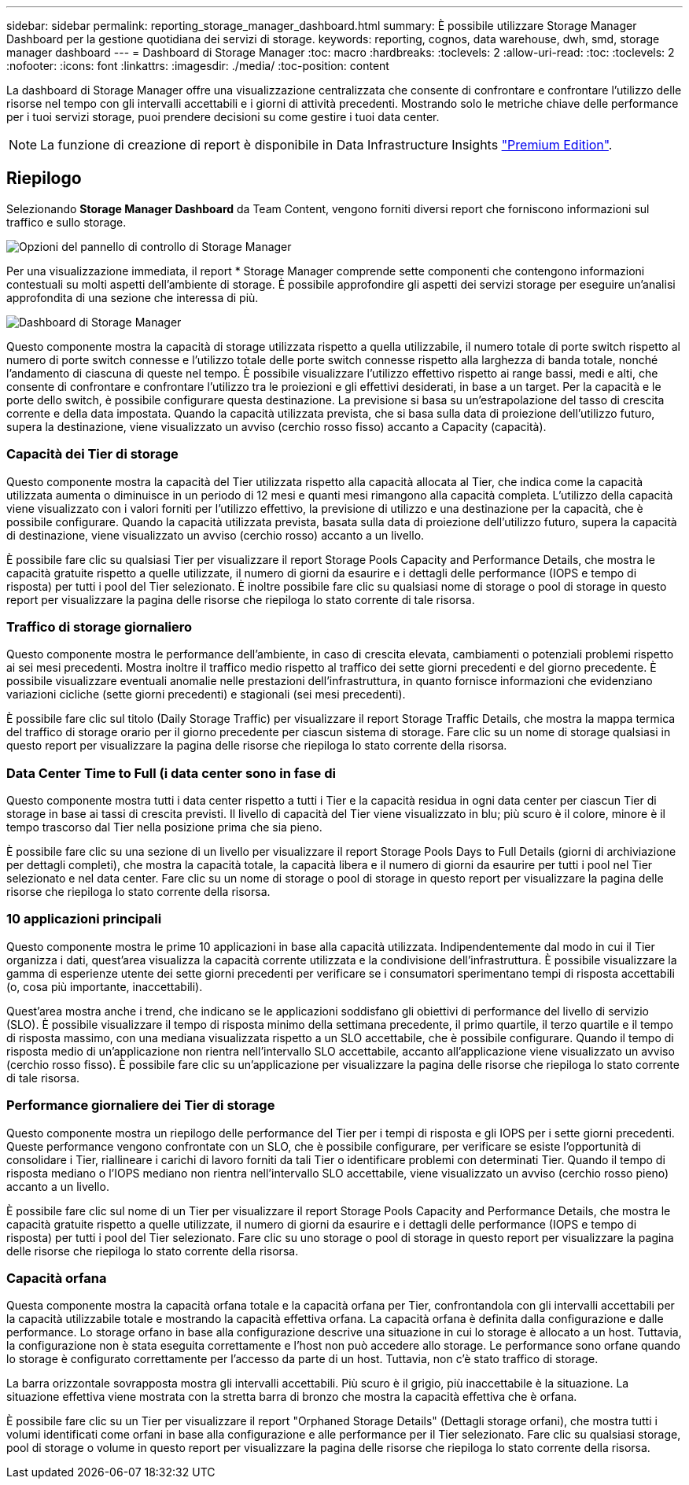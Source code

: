 ---
sidebar: sidebar 
permalink: reporting_storage_manager_dashboard.html 
summary: È possibile utilizzare Storage Manager Dashboard per la gestione quotidiana dei servizi di storage. 
keywords: reporting, cognos, data warehouse, dwh, smd, storage manager dashboard 
---
= Dashboard di Storage Manager
:toc: macro
:hardbreaks:
:toclevels: 2
:allow-uri-read: 
:toc: 
:toclevels: 2
:nofooter: 
:icons: font
:linkattrs: 
:imagesdir: ./media/
:toc-position: content


[role="lead"]
La dashboard di Storage Manager offre una visualizzazione centralizzata che consente di confrontare e confrontare l'utilizzo delle risorse nel tempo con gli intervalli accettabili e i giorni di attività precedenti. Mostrando solo le metriche chiave delle performance per i tuoi servizi storage, puoi prendere decisioni su come gestire i tuoi data center.


NOTE: La funzione di creazione di report è disponibile in Data Infrastructure Insights link:concept_subscribing_to_cloud_insights.html["Premium Edition"].



== Riepilogo

Selezionando *Storage Manager Dashboard* da Team Content, vengono forniti diversi report che forniscono informazioni sul traffico e sullo storage.

image:Reporting_Storage_Manager_Dashboard_Choices.png["Opzioni del pannello di controllo di Storage Manager"]

Per una visualizzazione immediata, il report * Storage Manager comprende sette componenti che contengono informazioni contestuali su molti aspetti dell'ambiente di storage. È possibile approfondire gli aspetti dei servizi storage per eseguire un'analisi approfondita di una sezione che interessa di più.

image:Reporting-SMD.png["Dashboard di Storage Manager"]

Questo componente mostra la capacità di storage utilizzata rispetto a quella utilizzabile, il numero totale di porte switch rispetto al numero di porte switch connesse e l'utilizzo totale delle porte switch connesse rispetto alla larghezza di banda totale, nonché l'andamento di ciascuna di queste nel tempo. È possibile visualizzare l'utilizzo effettivo rispetto ai range bassi, medi e alti, che consente di confrontare e confrontare l'utilizzo tra le proiezioni e gli effettivi desiderati, in base a un target. Per la capacità e le porte dello switch, è possibile configurare questa destinazione. La previsione si basa su un'estrapolazione del tasso di crescita corrente e della data impostata. Quando la capacità utilizzata prevista, che si basa sulla data di proiezione dell'utilizzo futuro, supera la destinazione, viene visualizzato un avviso (cerchio rosso fisso) accanto a Capacity (capacità).



=== Capacità dei Tier di storage

Questo componente mostra la capacità del Tier utilizzata rispetto alla capacità allocata al Tier, che indica come la capacità utilizzata aumenta o diminuisce in un periodo di 12 mesi e quanti mesi rimangono alla capacità completa. L'utilizzo della capacità viene visualizzato con i valori forniti per l'utilizzo effettivo, la previsione di utilizzo e una destinazione per la capacità, che è possibile configurare. Quando la capacità utilizzata prevista, basata sulla data di proiezione dell'utilizzo futuro, supera la capacità di destinazione, viene visualizzato un avviso (cerchio rosso) accanto a un livello.

È possibile fare clic su qualsiasi Tier per visualizzare il report Storage Pools Capacity and Performance Details, che mostra le capacità gratuite rispetto a quelle utilizzate, il numero di giorni da esaurire e i dettagli delle performance (IOPS e tempo di risposta) per tutti i pool del Tier selezionato. È inoltre possibile fare clic su qualsiasi nome di storage o pool di storage in questo report per visualizzare la pagina delle risorse che riepiloga lo stato corrente di tale risorsa.



=== Traffico di storage giornaliero

Questo componente mostra le performance dell'ambiente, in caso di crescita elevata, cambiamenti o potenziali problemi rispetto ai sei mesi precedenti. Mostra inoltre il traffico medio rispetto al traffico dei sette giorni precedenti e del giorno precedente. È possibile visualizzare eventuali anomalie nelle prestazioni dell'infrastruttura, in quanto fornisce informazioni che evidenziano variazioni cicliche (sette giorni precedenti) e stagionali (sei mesi precedenti).

È possibile fare clic sul titolo (Daily Storage Traffic) per visualizzare il report Storage Traffic Details, che mostra la mappa termica del traffico di storage orario per il giorno precedente per ciascun sistema di storage. Fare clic su un nome di storage qualsiasi in questo report per visualizzare la pagina delle risorse che riepiloga lo stato corrente della risorsa.



=== Data Center Time to Full (i data center sono in fase di

Questo componente mostra tutti i data center rispetto a tutti i Tier e la capacità residua in ogni data center per ciascun Tier di storage in base ai tassi di crescita previsti. Il livello di capacità del Tier viene visualizzato in blu; più scuro è il colore, minore è il tempo trascorso dal Tier nella posizione prima che sia pieno.

È possibile fare clic su una sezione di un livello per visualizzare il report Storage Pools Days to Full Details (giorni di archiviazione per dettagli completi), che mostra la capacità totale, la capacità libera e il numero di giorni da esaurire per tutti i pool nel Tier selezionato e nel data center. Fare clic su un nome di storage o pool di storage in questo report per visualizzare la pagina delle risorse che riepiloga lo stato corrente della risorsa.



=== 10 applicazioni principali

Questo componente mostra le prime 10 applicazioni in base alla capacità utilizzata. Indipendentemente dal modo in cui il Tier organizza i dati, quest'area visualizza la capacità corrente utilizzata e la condivisione dell'infrastruttura. È possibile visualizzare la gamma di esperienze utente dei sette giorni precedenti per verificare se i consumatori sperimentano tempi di risposta accettabili (o, cosa più importante, inaccettabili).

Quest'area mostra anche i trend, che indicano se le applicazioni soddisfano gli obiettivi di performance del livello di servizio (SLO). È possibile visualizzare il tempo di risposta minimo della settimana precedente, il primo quartile, il terzo quartile e il tempo di risposta massimo, con una mediana visualizzata rispetto a un SLO accettabile, che è possibile configurare. Quando il tempo di risposta medio di un'applicazione non rientra nell'intervallo SLO accettabile, accanto all'applicazione viene visualizzato un avviso (cerchio rosso fisso). È possibile fare clic su un'applicazione per visualizzare la pagina delle risorse che riepiloga lo stato corrente di tale risorsa.



=== Performance giornaliere dei Tier di storage

Questo componente mostra un riepilogo delle performance del Tier per i tempi di risposta e gli IOPS per i sette giorni precedenti. Queste performance vengono confrontate con un SLO, che è possibile configurare, per verificare se esiste l'opportunità di consolidare i Tier, riallineare i carichi di lavoro forniti da tali Tier o identificare problemi con determinati Tier. Quando il tempo di risposta mediano o l'IOPS mediano non rientra nell'intervallo SLO accettabile, viene visualizzato un avviso (cerchio rosso pieno) accanto a un livello.

È possibile fare clic sul nome di un Tier per visualizzare il report Storage Pools Capacity and Performance Details, che mostra le capacità gratuite rispetto a quelle utilizzate, il numero di giorni da esaurire e i dettagli delle performance (IOPS e tempo di risposta) per tutti i pool del Tier selezionato. Fare clic su uno storage o pool di storage in questo report per visualizzare la pagina delle risorse che riepiloga lo stato corrente della risorsa.



=== Capacità orfana

Questa componente mostra la capacità orfana totale e la capacità orfana per Tier, confrontandola con gli intervalli accettabili per la capacità utilizzabile totale e mostrando la capacità effettiva orfana. La capacità orfana è definita dalla configurazione e dalle performance. Lo storage orfano in base alla configurazione descrive una situazione in cui lo storage è allocato a un host. Tuttavia, la configurazione non è stata eseguita correttamente e l'host non può accedere allo storage. Le performance sono orfane quando lo storage è configurato correttamente per l'accesso da parte di un host. Tuttavia, non c'è stato traffico di storage.

La barra orizzontale sovrapposta mostra gli intervalli accettabili. Più scuro è il grigio, più inaccettabile è la situazione. La situazione effettiva viene mostrata con la stretta barra di bronzo che mostra la capacità effettiva che è orfana.

È possibile fare clic su un Tier per visualizzare il report "Orphaned Storage Details" (Dettagli storage orfani), che mostra tutti i volumi identificati come orfani in base alla configurazione e alle performance per il Tier selezionato. Fare clic su qualsiasi storage, pool di storage o volume in questo report per visualizzare la pagina delle risorse che riepiloga lo stato corrente della risorsa.
